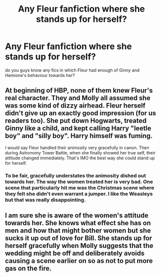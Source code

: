 #+TITLE: Any Fleur fanfiction where she stands up for herself?

* Any Fleur fanfiction where she stands up for herself?
:PROPERTIES:
:Author: cndollaz
:Score: 32
:DateUnix: 1602115453.0
:DateShort: 2020-Oct-08
:FlairText: Request
:END:
do you guys know any fics in which Fleur had enough of Ginny and Hemione's behaviour towards her?


** At beginning of HBP, none of them knew Fleur's real character. They and Molly all assumed she was some kind of dizzy airhead. Fleur herself didn't give up an exactly good impression (for us readers too). She put down Hogwarts, treated Ginny like a child, and kept calling Harry "leetle boy" and "silly boy". Harry himself was fuming.

I would say Fleur handled their animosity very gracefully in canon. Then during Astronomy Tower Battle, when she finally showed her true self, their attitude changed immediately. That's IMO the best way she could stand up for herself.
:PROPERTIES:
:Author: InquisitorCOC
:Score: 11
:DateUnix: 1602127390.0
:DateShort: 2020-Oct-08
:END:

*** To be fair, gracefully understates the animosity dished out towards her. The way the women treated her is very bad. One scene that particularly hit me was the Christmas scene where they felt she didn't even warrant a jumper. I like the Weasleys but that was really disappointing.
:PROPERTIES:
:Author: Snoo-31074
:Score: 20
:DateUnix: 1602140682.0
:DateShort: 2020-Oct-08
:END:


** I am sure she is aware of the women's attitude towards her. She knows what effect she has on men and how that might bother women but she sucks it up out of love for Bill. She stands up for herself gracefully when Molly suggests that the wedding might be off and deliberately avoids causing a scene earlier on so as not to put more gas on the fire.
:PROPERTIES:
:Author: I_love_DPs
:Score: 2
:DateUnix: 1602149110.0
:DateShort: 2020-Oct-08
:END:
